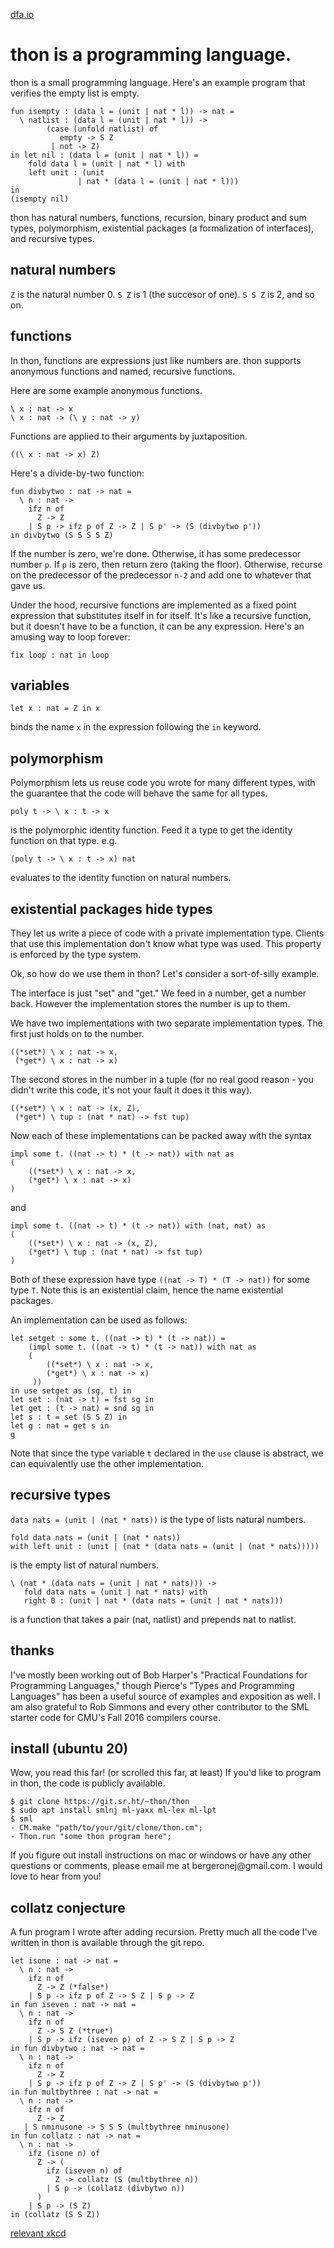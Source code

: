 #+HTML_HEAD: <link rel="stylesheet" type="text/css" href="no.css" />
#+OPTIONS: toc:nil
#+OPTIONS: num:nil
#+OPTIONS: html-postamble:nil
[[file:index.html][dfa.io]]

* thon is a programming language.

thon is a small programming language. Here's an example program that
verifies the empty list is empty.

#+BEGIN_EXAMPLE
    fun isempty : (data l = (unit | nat * l)) -> nat =
      \ natlist : (data l = (unit | nat * l)) ->
            (case (unfold natlist) of
               empty -> S Z
             | not -> Z)
    in let nil : (data l = (unit | nat * l)) =
        fold data l = (unit | nat * l) with
        left unit : (unit
                   | nat * (data l = (unit | nat * l)))
    in
    (isempty nil)
#+END_EXAMPLE

thon has natural numbers, functions, recursion, binary product and sum
types, polymorphism, existential packages (a formalization of
interfaces), and recursive types.

** natural numbers
   :PROPERTIES:
   :CUSTOM_ID: natural-numbers
   :END:

=Z= is the natural number 0. =S Z= is 1 (the succesor of one). =S S Z=
is 2, and so on.

** functions
   :PROPERTIES:
   :CUSTOM_ID: functions
   :END:

In thon, functions are expressions just like numbers are. thon supports
anonymous functions and named, recursive functions.

Here are some example anonymous functions.

#+BEGIN_EXAMPLE
    \ x : nat -> x
    \ x : nat -> (\ y : nat -> y)
#+END_EXAMPLE

Functions are applied to their arguments by juxtaposition.

#+BEGIN_EXAMPLE
    ((\ x : nat -> x) Z)
#+END_EXAMPLE

Here's a divide-by-two function:

#+BEGIN_EXAMPLE
    fun divbytwo : nat -> nat =
      \ n : nat ->
        ifz n of
          Z -> Z
        | S p -> ifz p of Z -> Z | S p' -> (S (divbytwo p'))
    in divbytwo (S S S S Z)
#+END_EXAMPLE

If the number is zero, we're done. Otherwise, it has some predecessor
number =p=. If =p= is zero, then return zero (taking the floor).
Otherwise, recurse on the predecessor of the predecessor =n-2= and add
one to whatever that gave us.

Under the hood, recursive functions are implemented as a fixed point
expression that substitutes itself in for itself. It's like a recursive
function, but it doesn't have to be a function, it can be any
expression. Here's an amusing way to loop forever:

#+BEGIN_EXAMPLE
    fix loop : nat in loop
#+END_EXAMPLE

** variables
   :PROPERTIES:
   :CUSTOM_ID: variables
   :END:

#+BEGIN_EXAMPLE
    let x : nat = Z in x
#+END_EXAMPLE

binds the name =x= in the expression following the =in= keyword.

** polymorphism
   :PROPERTIES:
   :CUSTOM_ID: polymorphism
   :END:

Polymorphism lets us reuse code you wrote for many different types, with
the guarantee that the code will behave the same for all types.

#+BEGIN_EXAMPLE
    poly t -> \ x : t -> x
#+END_EXAMPLE

is the polymorphic identity function. Feed it a type to get the identity
function on that type. e.g.

#+BEGIN_EXAMPLE
    (poly t -> \ x : t -> x) nat
#+END_EXAMPLE

evaluates to the identity function on natural numbers.

** existential packages hide types
   :PROPERTIES:
   :CUSTOM_ID: existential-packages-hide-types
   :END:

They let us write a piece of code with a private implementation type.
Clients that use this implementation don't know what type was used. This
property is enforced by the type system.

Ok, so how do we use them in thon? Let's consider a sort-of-silly
example.

The interface is just "set" and "get." We feed in a number, get a number
back. However the implementation stores the number is up to them.

We have two implementations with two separate implementation types. The
first just holds on to the number.

#+BEGIN_EXAMPLE
    ((*set*) \ x : nat -> x,
     (*get*) \ x : nat -> x)
#+END_EXAMPLE

The second stores in the number in a tuple (for no real good reason -
you didn't write this code, it's not your fault it does it this way).

#+BEGIN_EXAMPLE
    ((*set*) \ x : nat -> (x, Z),
     (*get*) \ tup : (nat * nat) -> fst tup)
#+END_EXAMPLE

Now each of these implementations can be packed away with the syntax

#+BEGIN_EXAMPLE
    impl some t. ((nat -> t) * (t -> nat)) with nat as
    (
        ((*set*) \ x : nat -> x,
        (*get*) \ x : nat -> x)
    )
#+END_EXAMPLE

and

#+BEGIN_EXAMPLE
    impl some t. ((nat -> t) * (t -> nat)) with (nat, nat) as
    (
        ((*set*) \ x : nat -> (x, Z),
        (*get*) \ tup : (nat * nat) -> fst tup)
    )
#+END_EXAMPLE

Both of these expression have type =((nat -> T) * (T -> nat))= for some
type =T=. Note this is an existential claim, hence the name existential
packages.

An implementation can be used as follows:

#+BEGIN_EXAMPLE
    let setget : some t. ((nat -> t) * (t -> nat)) =
        (impl some t. ((nat -> t) * (t -> nat)) with nat as
        (
            ((*set*) \ x : nat -> x,
            (*get*) \ x : nat -> x)
         ))
    in use setget as (sg, t) in
    let set : (nat -> t) = fst sg in
    let get : (t -> nat) = snd sg in
    let s : t = set (S S Z) in
    let g : nat = get s in
    g
#+END_EXAMPLE

Note that since the type variable =t= declared in the =use= clause is
abstract, we can equivalently use the other implementation.

** recursive types
   :PROPERTIES:
   :CUSTOM_ID: recursive-types
   :END:

=data nats = (unit | (nat * nats))= is the type of lists natural
numbers.

#+BEGIN_EXAMPLE
    fold data nats = (unit | (nat * nats))
    with left unit : (unit | (nat * (data nats = (unit | (nat * nats)))))
#+END_EXAMPLE

is the empty list of natural numbers.

#+BEGIN_EXAMPLE
    \ (nat * (data nats = (unit | nat * nats))) ->
       fold data nats = (unit | nat * nats) with
       right 0 : (unit | nat * (data nats = (unit | nat * nats)))
#+END_EXAMPLE

is a function that takes a pair (nat, natlist) and prepends nat to
natlist.

** thanks
   :PROPERTIES:
   :CUSTOM_ID: thanks
   :END:

I've mostly been working out of Bob Harper's "Practical Foundations for
Programming Languages," though Pierce's "Types and Programming
Languages" has been a useful source of examples and exposition as well.
I am also grateful to Rob Simmons and every other contributor to the SML
starter code for CMU's Fall 2016 compilers course.

** install (ubuntu 20)
   :PROPERTIES:
   :CUSTOM_ID: install-ubuntu-20
   :END:

Wow, you read this far! (or scrolled this far, at least) If you'd like
to program in thon, the code is publicly available.

#+BEGIN_EXAMPLE
    $ git clone https://git.sr.ht/~thon/thon
    $ sudo apt install smlnj ml-yaxx ml-lex ml-lpt
    $ sml
    - CM.make "path/to/your/git/clone/thon.cm";
    - Thon.run "some thon program here";
#+END_EXAMPLE

If you figure out install instructions on mac or windows or have any
other questions or comments, please email me at bergeronej@gmail.com. I
would love to hear from you!

** collatz conjecture
   :PROPERTIES:
   :CUSTOM_ID: collatz-conjecture
   :END:

A fun program I wrote after adding recursion. Pretty much all the code
I've written in thon is available through the git repo.

#+BEGIN_EXAMPLE
    let isone : nat -> nat = 
      \ n : nat ->
        ifz n of
          Z -> Z (*false*)
        | S p -> ifz p of Z -> S Z | S p -> Z
    in fun iseven : nat -> nat =
      \ n : nat ->
        ifz n of
          Z -> S Z (*true*)
        | S p -> ifz (iseven p) of Z -> S Z | S p -> Z
    in fun divbytwo : nat -> nat =
      \ n : nat ->
        ifz n of
          Z -> Z
        | S p -> ifz p of Z -> Z | S p' -> (S (divbytwo p'))
    in fun multbythree : nat -> nat =
      \ n : nat ->
        ifz n of
          Z -> Z
       | S nminusone -> S S S (multbythree nminusone)
    in fun collatz : nat -> nat =
      \ n : nat ->
        ifz (isone n) of
          Z -> (
            ifz (iseven n) of
              Z -> collatz (S (multbythree n))
            | S p -> (collatz (divbytwo n))
          )
        | S p -> (S Z)
    in (collatz (S S Z))
#+END_EXAMPLE

[[https://xkcd.com/710/][relevant xkcd]]
